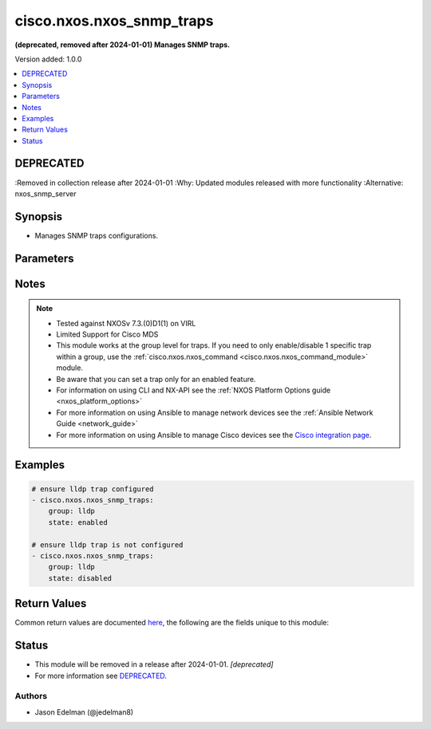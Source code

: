 .. _cisco.nxos.nxos_snmp_traps_module:


**************************
cisco.nxos.nxos_snmp_traps
**************************

**(deprecated, removed after 2024-01-01) Manages SNMP traps.**


Version added: 1.0.0

.. contents::
   :local:
   :depth: 1

DEPRECATED
----------
:Removed in collection release after 2024-01-01
:Why: Updated modules released with more functionality
:Alternative: nxos_snmp_server



Synopsis
--------
- Manages SNMP traps configurations.




Parameters
----------

.. raw:: html

    <table  border=0 cellpadding=0 class="documentation-table">
        <tr>
            <th colspan="1">Parameter</th>
            <th>Choices/<font color="blue">Defaults</font></th>
            <th width="100%">Comments</th>
        </tr>
            <tr>
                <td colspan="1">
                    <div class="ansibleOptionAnchor" id="parameter-"></div>
                    <b>group</b>
                    <a class="ansibleOptionLink" href="#parameter-" title="Permalink to this option"></a>
                    <div style="font-size: small">
                        <span style="color: purple">string</span>
                         / <span style="color: red">required</span>
                    </div>
                </td>
                <td>
                        <ul style="margin: 0; padding: 0"><b>Choices:</b>
                                    <li>aaa</li>
                                    <li>bfd</li>
                                    <li>bgp</li>
                                    <li>bridge</li>
                                    <li>callhome</li>
                                    <li>cfs</li>
                                    <li>config</li>
                                    <li>eigrp</li>
                                    <li>entity</li>
                                    <li>feature-control</li>
                                    <li>generic</li>
                                    <li>hsrp</li>
                                    <li>license</li>
                                    <li>link</li>
                                    <li>lldp</li>
                                    <li>mmode</li>
                                    <li>ospf</li>
                                    <li>pim</li>
                                    <li>rf</li>
                                    <li>rmon</li>
                                    <li>snmp</li>
                                    <li>storm-control</li>
                                    <li>stpx</li>
                                    <li>switchfabric</li>
                                    <li>syslog</li>
                                    <li>sysmgr</li>
                                    <li>system</li>
                                    <li>upgrade</li>
                                    <li>vtp</li>
                                    <li>all</li>
                        </ul>
                </td>
                <td>
                        <div>Case sensitive group.</div>
                </td>
            </tr>
            <tr>
                <td colspan="1">
                    <div class="ansibleOptionAnchor" id="parameter-"></div>
                    <b>state</b>
                    <a class="ansibleOptionLink" href="#parameter-" title="Permalink to this option"></a>
                    <div style="font-size: small">
                        <span style="color: purple">string</span>
                    </div>
                </td>
                <td>
                        <ul style="margin: 0; padding: 0"><b>Choices:</b>
                                    <li><div style="color: blue"><b>enabled</b>&nbsp;&larr;</div></li>
                                    <li>disabled</li>
                        </ul>
                </td>
                <td>
                        <div>Manage the state of the resource.</div>
                </td>
            </tr>
    </table>
    <br/>


Notes
-----

.. note::
   - Tested against NXOSv 7.3.(0)D1(1) on VIRL
   - Limited Support for Cisco MDS
   - This module works at the group level for traps.  If you need to only enable/disable 1 specific trap within a group, use the :ref:`cisco.nxos.nxos_command <cisco.nxos.nxos_command_module>` module.
   - Be aware that you can set a trap only for an enabled feature.
   - For information on using CLI and NX-API see the :ref:`NXOS Platform Options guide <nxos_platform_options>`
   - For more information on using Ansible to manage network devices see the :ref:`Ansible Network Guide <network_guide>`
   - For more information on using Ansible to manage Cisco devices see the `Cisco integration page <https://www.ansible.com/integrations/networks/cisco>`_.



Examples
--------

.. code-block:: yaml

    # ensure lldp trap configured
    - cisco.nxos.nxos_snmp_traps:
        group: lldp
        state: enabled

    # ensure lldp trap is not configured
    - cisco.nxos.nxos_snmp_traps:
        group: lldp
        state: disabled



Return Values
-------------
Common return values are documented `here <https://docs.ansible.com/ansible/latest/reference_appendices/common_return_values.html#common-return-values>`_, the following are the fields unique to this module:

.. raw:: html

    <table border=0 cellpadding=0 class="documentation-table">
        <tr>
            <th colspan="1">Key</th>
            <th>Returned</th>
            <th width="100%">Description</th>
        </tr>
            <tr>
                <td colspan="1">
                    <div class="ansibleOptionAnchor" id="return-"></div>
                    <b>commands</b>
                    <a class="ansibleOptionLink" href="#return-" title="Permalink to this return value"></a>
                    <div style="font-size: small">
                      <span style="color: purple">list</span>
                    </div>
                </td>
                <td>always</td>
                <td>
                            <div>command sent to the device</div>
                    <br/>
                        <div style="font-size: smaller"><b>Sample:</b></div>
                        <div style="font-size: smaller; color: blue; word-wrap: break-word; word-break: break-all;">snmp-server enable traps lldp ;</div>
                </td>
            </tr>
    </table>
    <br/><br/>


Status
------


- This module will be removed in a release after 2024-01-01. *[deprecated]*
- For more information see `DEPRECATED`_.


Authors
~~~~~~~

- Jason Edelman (@jedelman8)
